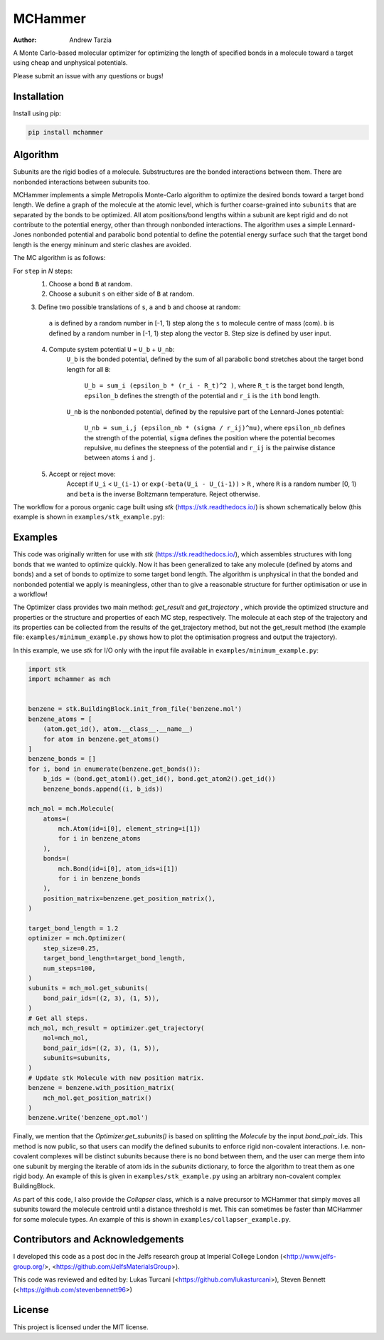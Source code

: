 MCHammer
========

:author: Andrew Tarzia

A Monte Carlo-based molecular optimizer for optimizing the length of specified
bonds in a molecule toward a target using cheap and unphysical potentials.

Please submit an issue with any questions or bugs!

Installation
------------

Install using pip:

.. code-block:: bash

  pip install mchammer

Algorithm
---------

Subunits are the rigid bodies of a molecule.
Substructures are the bonded interactions between them. 
There are nonbonded interactions between subunits too.

MCHammer implements a simple Metropolis Monte-Carlo algorithm to optimize the
desired bonds toward a target bond length.
We define a graph of the molecule at the atomic level, which is further
coarse-grained into ``subunits`` that are separated by the bonds to be
optimized.
All atom positions/bond lengths within a subunit are kept rigid and do not
contribute to the potential energy, other than through nonbonded interactions.
The algorithm uses a simple Lennard-Jones nonbonded potential and parabolic
bond potential to define the potential energy surface such that the target
bond length is the energy mininum and steric clashes are avoided.

The MC algorithm is as follows:

For ``step`` in *N* steps:
    1. Choose a bond ``B`` at random.
    2. Choose a subunit ``s`` on either side of ``B`` at random.
    3. Define two possible translations of ``s``, ``a`` and ``b`` and choose
    at random:
        ``a`` is defined by a random number in [-1, 1) step along the ``s`` to
        molecule centre of mass (com).
        ``b`` is defined by a random number in [-1, 1) step along the vector
        ``B``.
        Step size is defined by user input.
    4. Compute system potential ``U`` = ``U_b`` + ``U_nb``:
        ``U_b`` is the bonded potential, defined by the sum of all parabolic
        bond stretches about the target bond length for all ``B``:
            ``U_b = sum_i (epsilon_b * (r_i - R_t)^2 )``, where ``R_t`` is the
            target bond length, ``epsilon_b`` defines the strength of the
            potential and ``r_i`` is the ``ith`` bond length.
        ``U_nb`` is the nonbonded potential, defined by the repulsive part of
        the Lennard-Jones potential:
            ``U_nb = sum_i,j (epsilon_nb * (sigma / r_ij)^mu)``, where
            ``epsilon_nb`` defines the strength of the potential, ``sigma``
            defines the position where the potential becomes repulsive, ``mu``
            defines the steepness of the potential and ``r_ij`` is the
            pairwise distance between atoms ``i`` and ``j``.
    5. Accept or reject move:
        Accept if ``U_i`` < ``U_(i-1)`` or ``exp(-beta(U_i - U_(i-1))`` > ``R``
        , where ``R`` is a random number [0, 1) and ``beta`` is the inverse
        Boltzmann temperature.
        Reject otherwise.

The workflow for a porous organic cage built using *stk*
(https://stk.readthedocs.io/) is shown schematically below (this example is
shown in ``examples/stk_example.py``):

.. image:: https://raw.githubusercontent.com/andrewtarzia/MCHammer/main/docs/source/_static/workflow.png?sanitize=true

Examples
--------

This code was originally written for use with *stk*
(https://stk.readthedocs.io/), which assembles structures with long bonds
that we wanted to optimize quickly.
Now it has been generalized to take any molecule (defined by atoms and bonds)
and a set of bonds to optimize to some target bond length.
The algorithm is unphysical in that the bonded and nonbonded potential we
apply is meaningless, other than to give a reasonable structure for further
optimisation or use in a workflow!

The Optimizer class provides two main method: `get_result` and `get_trajectory`
, which provide the optimized structure and properties or the structure and
properties of each MC step, respectively.
The molecule at each step of the trajectory and its properties can be
collected from the results of the get_trajectory method, but not the
get_result method (the example file: ``examples/minimum_example.py`` shows how
to plot the optimisation progress and output the trajectory).

In this example, we use *stk* for I/O only with the input file available in
``examples/minimum_example.py``:


.. code-block:: python

    import stk
    import mchammer as mch


    benzene = stk.BuildingBlock.init_from_file('benzene.mol')
    benzene_atoms = [
        (atom.get_id(), atom.__class__.__name__)
        for atom in benzene.get_atoms()
    ]
    benzene_bonds = []
    for i, bond in enumerate(benzene.get_bonds()):
        b_ids = (bond.get_atom1().get_id(), bond.get_atom2().get_id())
        benzene_bonds.append((i, b_ids))

    mch_mol = mch.Molecule(
        atoms=(
            mch.Atom(id=i[0], element_string=i[1])
            for i in benzene_atoms
        ),
        bonds=(
            mch.Bond(id=i[0], atom_ids=i[1])
            for i in benzene_bonds
        ),
        position_matrix=benzene.get_position_matrix(),
    )

    target_bond_length = 1.2
    optimizer = mch.Optimizer(
        step_size=0.25,
        target_bond_length=target_bond_length,
        num_steps=100,
    )
    subunits = mch_mol.get_subunits(
        bond_pair_ids=((2, 3), (1, 5)),
    )
    # Get all steps.
    mch_mol, mch_result = optimizer.get_trajectory(
        mol=mch_mol,
        bond_pair_ids=((2, 3), (1, 5)),
        subunits=subunits,
    )
    # Update stk Molecule with new position matrix.
    benzene = benzene.with_position_matrix(
        mch_mol.get_position_matrix()
    )
    benzene.write('benzene_opt.mol')


Finally, we mention that the `Optimizer.get_subunits()` is based on splitting
the `Molecule` by the input `bond_pair_ids`.
This method is now public, so that users can modify the defined subunits to
enforce rigid non-covalent interactions.
I.e. non-covalent complexes will be distinct subunits because there is no bond
between them, and the user can merge them into one subunit by merging the
iterable of atom ids in the `subunits` dictionary, to force the algorithm to
treat them as one rigid body.
An example of this is given in ``examples/stk_example.py`` using an arbitrary
non-covalent complex BuildingBlock.

As part of this code, I also provide the `Collapser` class, which is a naive
precursor to MCHammer that simply moves all subunits toward the molecule
centroid until a distance threshold is met.
This can sometimes be faster than MCHammer for some molecule types.
An example of this is shown in ``examples/collapser_example.py``.

Contributors and Acknowledgements
---------------------------------

I developed this code as a post doc in the Jelfs research group at Imperial
College London (<http://www.jelfs-group.org/>,
<https://github.com/JelfsMaterialsGroup>).

This code was reviewed and edited by: Lukas Turcani
(<https://github.com/lukasturcani>), Steven Bennett
(<https://github.com/stevenbennett96>)

License
-------

This project is licensed under the MIT license.
